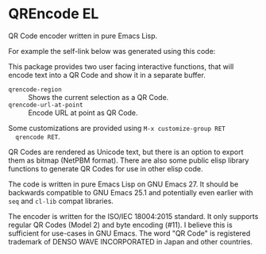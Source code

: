 * QREncode EL

  QR Code encoder written in pure Emacs Lisp.

  For example the self-link below was generated using this code:

  [[file:qr-self.png]]

  This package provides two user facing interactive functions, that
  will encode text into a QR Code and show it in a separate buffer.

  * =qrencode-region= :: Shows the current selection as a QR Code.
  * =qrencode-url-at-point= :: Encode URL at point as QR Code.

  Some customizations are provided using =M-x customize-group RET
  qrencode RET=.

  QR Codes are rendered as Unicode text, but there is an option to
  export them as bitmap (NetPBM format).  There are also some public
  elisp library functions to generate QR Codes for use in other elisp
  code.

  The code is written in pure Emacs Lisp on GNU Emacs 27.  It should
  be backwards compatible to GNU Emacs 25.1 and potentially even
  earlier with =seq= and =cl-lib= compat libraries.

  The encoder is written for the ISO/IEC 18004:2015 standard.  It only
  supports regular QR Codes (Model 2) and byte encoding (#11).  I
  believe this is sufficient for use-cases in GNU Emacs.  The word "QR
  Code" is registered trademark of DENSO WAVE INCORPORATED in Japan
  and other countries.

